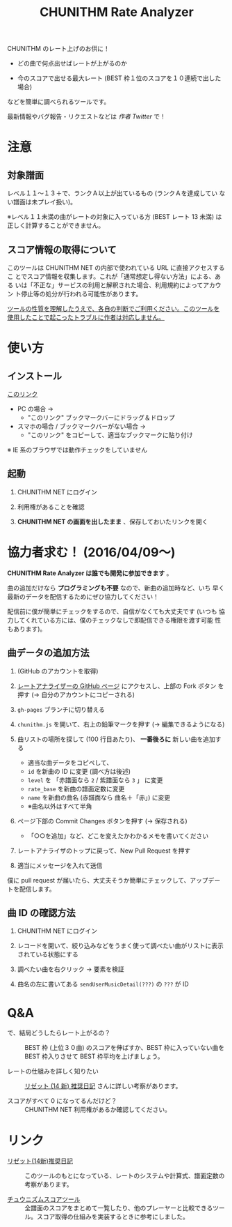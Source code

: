 #+TITLE: CHUNITHM Rate Analyzer
#+STYLE: <link rel='stylesheet' href='http://thomasf.github.io/solarized-css/solarized-dark.min.css'>

CHUNITHM のレート上げのお供に！

- どの曲で何点出せばレートが上がるのか

- 今のスコアで出せる最大レート (BEST 枠１位のスコアを１０連続で出した場合)

などを簡単に調べられるツールです。

最新情報やバグ報告・リクエストなどは [[twitter.com/zk_phi][作者 Twitter]] で！

* 注意
** 対象譜面

レベル１１～１３＋で、ランクＡ以上が出ているもの (ランクＡを達成してい
ない譜面は未プレイ扱い)。

※レベル１１未満の曲がレートの対象に入っている方 (BEST レート 13 未満)
は正しく計算することができません。

** スコア情報の取得について

このツールは CHUNITHM NET の内部で使われている URL に直接アクセスするこ
とでスコア情報を収集します。これが「通常想定し得ない方法」による、ある
いは「不正な」サービスの利用と解釈された場合、利用規約によってアカウン
ト停止等の処分が行われる可能性があります。

_ツールの性質を理解したうえで、各自の判断でご利用ください。このツールを
使用したことで起こったトラブルに作者は対応しません。_

* 使い方
** インストール

#+HTML: <a href="javascript:(function()%7Bfunction%20callback()%7B(function(%24)%7Bvar%20jQuery%3D%24%3B%24(%22head%22).append(%22%3Cscript%20src%3D'https%3A%2F%2Fzk-phi.github.io%2FCHUNITHMRateAnalyzer%2Fchunithm.js'%3E%22)%7D)(jQuery.noConflict(true))%7Dvar%20s%3Ddocument.createElement(%22script%22)%3Bs.src%3D%22https%3A%2F%2Fajax.googleapis.com%2Fajax%2Flibs%2Fjquery%2F1.7.1%2Fjquery.min.js%22%3Bif(s.addEventListener)%7Bs.addEventListener(%22load%22%2Ccallback%2Cfalse)%7Delse%20if(s.readyState)%7Bs.onreadystatechange%3Dcallback%7Ddocument.body.appendChild(s)%3B%7D)()">このリンク</a>

- PC の場合 →
  - "このリンク" ブックマークバーにドラッグ＆ドロップ

- スマホの場合 / ブックマークバーがない場合 →
  - "このリンク" をコピーして、適当なブックマークに貼り付け

※ IE 系のブラウザでは動作チェックをしていません

** 起動

1. CHUNITHM NET にログイン

2. 利用権があることを確認

3. *CHUNITHM NET の画面を出したまま* 、保存しておいたリンクを開く

* 協力者求む！ (2016/04/09～)

*CHUNITHM Rate Analyzer は誰でも開発に参加できます* 。

曲の追加だけなら *プログラミングも不要* なので、新曲の追加時など、いち
早く最新のデータを配信するためにぜひ協力してください！

配信前に僕が簡単にチェックをするので、自信がなくても大丈夫です (いつも
協力してくれている方には、僕のチェックなしで即配信できる権限を渡す可能
性もあります)。

** 曲データの追加方法

0. (GitHub のアカウントを取得)

1. [[http://github.com/zk-phi/CHUNITHMRateAnalyzer][レートアナライザーの GitHub ページ]] にアクセスし、上部の Fork ボタン
   を押す (→ 自分のアカウントにコピーされる)

   [[file:imgs/1_fork.png]]

2. =gh-pages= ブランチに切り替える

   [[file:imgs/2_branch.png]]

2. =chunithm.js= を開いて、右上の鉛筆マークを押す (→ 編集できるようになる)

   [[file:imgs/3_edit.png]]

3. 曲リストの場所を探して (100 行目あたり)、 *一番後ろに* 新しい曲を追加する

   [[file:imgs/4_add_entry.png]]

   - 適当な曲データをコピペして、
   - =id= を新曲の ID に変更 (調べ方は後述)
   - =level= を 「赤譜面なら =2= / 紫譜面なら =3= 」 に変更
   - =rate_base= を新曲の譜面定数に変更
   - =name= を新曲の曲名 (赤譜面なら 曲名＋「赤」) に変更
   - ※曲名以外はすべて半角

4. ページ下部の Commit Changes ボタンを押す (→ 保存される)

   [[file:imgs/5_commit.png]]

   - 「○○を追加」など、どこを変えたかわかるメモを書いてください

5. レートアナライザのトップに戻って、New Pull Request を押す

   [[file:imgs/6_pr.png]]

6. 適当にメッセージを入れて送信

   [[file:imgs/7_send.png]]

僕に pull request が届いたら、大丈夫そうか簡単にチェックして、アップデー
トを配信します。

** 曲 ID の確認方法

1. CHUNITHM NET にログイン

2. レコードを開いて、絞り込みなどをうまく使って調べたい曲がリストに表示
   されている状態にする

3. 調べたい曲を右クリック → 要素を検証

   [[file:imgs/a1_rightclick.png]]

4. 曲名の左に書いてある =sendUserMusicDetail(???)= の =???= が ID

   [[file:imgs/a2_id.png]]

* Q&A

- で、結局どうしたらレート上がるの？ ::
     BEST 枠 (上位３０曲) のスコアを伸ばすか、BEST 枠に入っていない曲を
     BEST 枠入りさせて BEST 枠平均を上げましょう。

- レートの仕組みを詳しく知りたい ::
     [[http://d.hatena.ne.jp/risette14/][リゼット (14 新) 推奨日記]] さんに詳しい考察があります。

- スコアがすべて 0 になってるんだけど？ ::
     CHUNITHM NET 利用権があるか確認してください。

# * 最近のアップデート
#
# - 2015.12.20 仮公開
#
# - 2015.12.22 スコア情報を WebStorage に保存しておくことで、次回から読み
#   込み処理をスキップできるようにした。スコアの読み込み処理中に閉じるボ
#   タンを押せないようにした。
#
# - 2015.12.24 エラー処理を少しマシに。見かけの微調整（アニメーション、曲
#   リストの曲間のすき間の広さ）など。
#
# - 2015.12.25 スコア取得画面から先に進まなくなることがあるバグを修正。
#
# - 2015.12.29 ランクボーダーで一つ下のランクとして扱われてしまうバグを修
#   正。
#
# - 2015.12.30 CHUNITHM NET 以外で開いた時に警告が出るようにした。
#
# - 2016.01.03 レートを上げるために必要なスコアを逆算できるようにした。理
#   論値を出してもレートが上がらない曲は非表示にした。ツイートボタンを設
#   置した。
#
# - 2016.01.06 DOM 構成とデザインを変更。ソート機能を追加。「(仮)」を取っ
#   て本公開。
#
# - 2016.01.07 バージョン情報を表示するようにした。新曲を追加。
#
# - 2016.01.17 "BEST枠レート" を "BEST枠平均" に改めた。無限にリトライし
#   てしまうバグを修正。
#
# - 2016.01.23 BEST 枠レート、最大レート、曲別レートなどの差分表示を実
#   装。レベルの見出しの位置を修正。アニメーションが原因のバグを修正。
#   新曲を追加。
#
# - 2016.01.25 RECENT枠平均も計算できるようになった。バージョンアップ
#   時には "前回のデータを見る" ができないようにした。
#
# - 2016.01.27 "必要スコア順" で BEST 枠の曲は難易度順に並べるようにし
#   た。
#
# - 2016.02.01 曲別レートの差分を webstorage に保存しないようにした ("
#   前回のスコアを表示" 時の挙動を全体レートとそろえた)。"スコアを取得"
#   後に更新があったスコアを上に配置するようにした。
#
# - 2016.02.03 未プレイ曲も表示されるようにした。難易度ソートの見出しを
#   修正。リファクタリング。
#
# - 2016.03.21 PLUS での難易度変更・新曲に対応完了
#
# - 2016.03.28 スコアソートを実装
#
# - 2016.05.01 デザイン変更

* リンク

- [[http://d.hatena.ne.jp/risette14/][リゼット(14新)推奨日記]] ::
     このツールのもとになっている、レートのシステムや計算式、譜面定数の
     考察があります。

- [[http://www.ginjake.net/score/][チュウニズムスコアツール]] ::
     全譜面のスコアをまとめて一覧したり、他のプレーヤーと比較できるツー
     ル。スコア取得の仕組みを実装するときに参考にしました。
